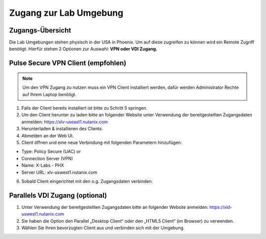 .. zugang:

---------------------
Zugang zur Lab Umgebung
---------------------

Zugangs-Übersicht
-----------------
Die Lab Umgebungen stehen physisch in der USA in Phoenix. Um auf diese zugreifen zu können wird ein Remote Zugriff benötigt.
Hierfür stehen 2 Optionen zur Auswahl: **VPN oder VDI Zugang.**

.. figure:: images/Zugang.png

Pulse Secure VPN Client (empfohlen)
-----------------------------------

.. note::
   Um den VPN Zugang zu nutzen muss ein VPN Client installiert werden, dafür werden Administrator Rechte auf Ihrem Laptop benötigt.


1.	Falls der Client bereits installiert ist bitte zu  Schritt 5 springen.
2.	Um den Client herunter zu laden bitte an folgender Website unter Verwendung der bereitgestellten Zugangsdaten anmelden: https://xlv-useast1.nutanix.com
3.	Herunterladen & installieren des Clients.
4.	Abmelden an der Web UI.
5.	Client öffnen und eine neue Verbindung mit folgenden Parametern hinzufügen:

- Type: Policy Secure (UAC) or
- Connection Server (VPN)
- Name: X-Labs - PHX
- Server URL: xlv-uswest1.nutanix.com

6.	Sobald Client eingerichtet mit den o.g. Zugangsdaten verbinden.


Parallels VDI Zugang (optional)
-------------------------------
1.	Unter Verwendung der bereitgestellten Zugangsdaten bitte an folgender Website anmelden: https://xld-uswest1.nutanix.com
2.	Sie haben die Option den Parallel „Desktop Client“ oder den „HTML5 Client“ (im Browser) zu verwenden.
3.	Wählen Sie Ihren bevorzugten Client aus und verbinden sich mit der Umgebung.
